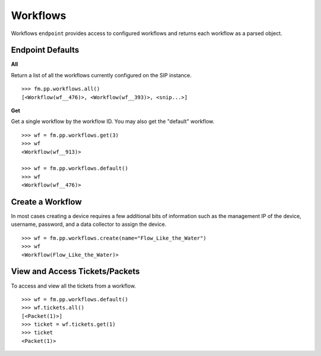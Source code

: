 Workflows
=========

Workflows ``endpoint`` provides access to configured workflows and returns each workflow 
as a parsed object.

Endpoint Defaults
-----------------

**All**

Return a list of all the workflows currently configured on the SIP instance.

::

    >>> fm.pp.workflows.all()
    [<Workflow(wf__476)>, <Workflow(wf__393)>, <snip...>]

**Get**

Get a single workflow by the workflow ID. You may also get the "default" workflow.

::

    >>> wf = fm.pp.workflows.get(3)
    >>> wf
    <Workflow(wf__913)>

    >>> wf = fm.pp.workflows.default()
    >>> wf
    <Workflow(wf__476)>


Create a Workflow
-----------------

In most cases creating a device requires a few additional bits of information such 
as the management IP of the device, username, password, and a data collector to 
assign the device.

::

    >>> wf = fm.pp.workflows.create(name="Flow_Like_the_Water")
    >>> wf
    <Workflow(Flow_Like_the_Water)>


View and Access Tickets/Packets
-------------------------------

To access and view all the tickets from a workflow.

::

    >>> wf = fm.pp.workflows.default()
    >>> wf.tickets.all()
    [<Packet(1)>]
    >>> ticket = wf.tickets.get(1)
    >>> ticket
    <Packet(1)>